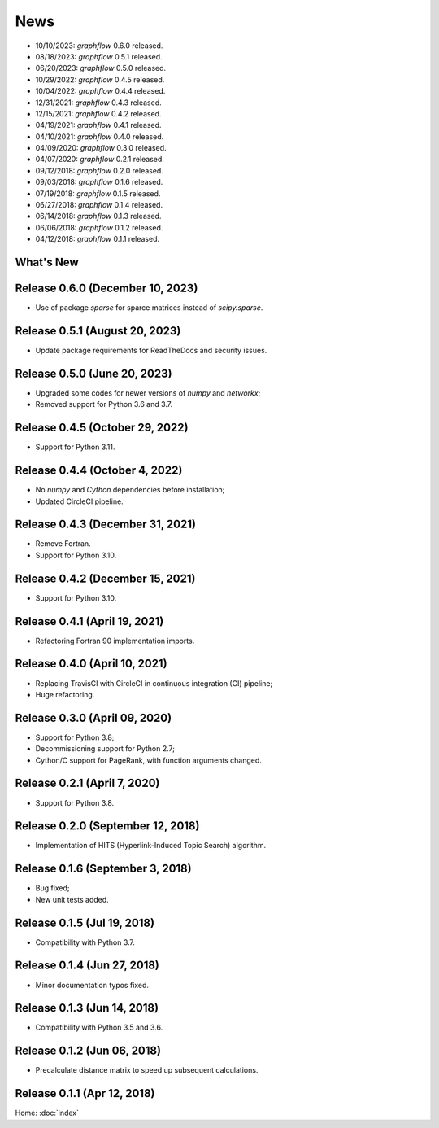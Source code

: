 News
====

* 10/10/2023: `graphflow` 0.6.0 released.
* 08/18/2023: `graphflow` 0.5.1 released.
* 06/20/2023: `graphflow` 0.5.0 released.
* 10/29/2022: `graphflow` 0.4.5 released.
* 10/04/2022: `graphflow` 0.4.4 released.
* 12/31/2021: `graphflow` 0.4.3 released.
* 12/15/2021: `graphflow` 0.4.2 released.
* 04/19/2021: `graphflow` 0.4.1 released.
* 04/10/2021: `graphflow` 0.4.0 released.
* 04/09/2020: `graphflow` 0.3.0 released.
* 04/07/2020: `graphflow` 0.2.1 released.
* 09/12/2018: `graphflow` 0.2.0 released.
* 09/03/2018: `graphflow` 0.1.6 released.
* 07/19/2018: `graphflow` 0.1.5 released.
* 06/27/2018: `graphflow` 0.1.4 released.
* 06/14/2018: `graphflow` 0.1.3 released.
* 06/06/2018: `graphflow` 0.1.2 released.
* 04/12/2018: `graphflow` 0.1.1 released.

What's New
----------

Release 0.6.0 (December 10, 2023)
---------------------------------

* Use of package `sparse` for sparce matrices instead of `scipy.sparse`.

Release 0.5.1 (August 20, 2023)
-------------------------------

* Update package requirements for ReadTheDocs and security issues.


Release 0.5.0 (June 20, 2023)
-----------------------------

* Upgraded some codes for newer versions of `numpy` and `networkx`;
* Removed support for Python 3.6 and 3.7.

Release 0.4.5 (October 29, 2022)
---------------------------------

* Support for Python 3.11.

Release 0.4.4 (October 4, 2022)
---------------------------------

* No `numpy` and `Cython` dependencies before installation;
* Updated CircleCI pipeline.

Release 0.4.3 (December 31, 2021)
---------------------------------

* Remove Fortran.
* Support for Python 3.10.

Release 0.4.2 (December 15, 2021)
---------------------------------

* Support for Python 3.10.

Release 0.4.1 (April 19, 2021)
------------------------------

* Refactoring Fortran 90 implementation imports.

Release 0.4.0 (April 10, 2021)
------------------------------

* Replacing TravisCI with CircleCI in continuous integration (CI) pipeline;
* Huge refactoring.

Release 0.3.0 (April 09, 2020)
-----------------------------

* Support for Python 3.8;
* Decommissioning support for Python 2.7;
* Cython/C support for PageRank, with function arguments changed.

Release 0.2.1 (April 7, 2020)
-----------------------------

* Support for Python 3.8.

Release 0.2.0 (September 12, 2018)
----------------------------------

* Implementation of HITS (Hyperlink-Induced Topic Search) algorithm.

Release 0.1.6 (September 3, 2018)
---------------------------------

* Bug fixed;
* New unit tests added.

Release 0.1.5 (Jul 19, 2018)
----------------------------

* Compatibility with Python 3.7.


Release 0.1.4 (Jun 27, 2018)
----------------------------

* Minor documentation typos fixed.


Release 0.1.3 (Jun 14, 2018)
----------------------------

* Compatibility with Python 3.5 and 3.6.


Release 0.1.2 (Jun 06, 2018)
----------------------------

* Precalculate distance matrix to speed up subsequent calculations.

Release 0.1.1 (Apr 12, 2018)
----------------------------

Home: :doc:`index`